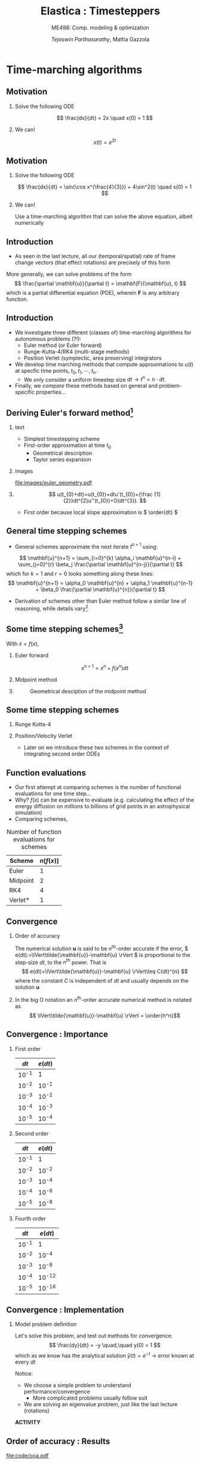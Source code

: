 #+TITLE: Elastica : Timesteppers
#+AUTHOR: /Tejaswin Parthasarathy/, Mattia Gazzola
#+SUBTITLE: ME498: Comp. modeling & optimization
#+BEAMER_FRAME_LEVEL: 2
# #+BEAMER_HEADER: \institute[INST]{Institute\\\url{http://www.institute.edu}}
# #+BEAMER_HEADER: \titlegraphic{\includegraphics[height=1.5cm]{test}}

#+STARTUP: beamer
#+LATEX_CLASS: beamer
#+LATEX_CLASS_OPTIONS: [presentation]
# #+LATEX_CLASS_OPTIONS: [notes]
#+LATEX_HEADER:\usetheme[progressbar=frametitle]{metropolis}
#+LATEX_HEADER:\usepackage{tikz}
#+LATEX_HEADER:\usepackage{tikz-3dplot}
#+LATEX_HEADER:\usepackage{spot}
#+LATEX_HEADER:\newcommand{\gv}[1]{\ensuremath{\mbox{\boldmath$ #1 $}}}
#+LATEX_HEADER:\newcommand{\bv}[1]{\ensuremath{\mathbf{#1}}}
#+LATEX_HEADER:\newcommand{\norm}[1]{\left\lVert#1\right\rVert}
#+LATEX_HEADER:\newcommand{\abs}[1]{\left\lvert#1\right\rvert}
#+LATEX_HEADER:\newcommand{\bigqm}[1][1]{\text{\larger[#1]{\text{?}}}}
#+LATEX_HEADER:\newcommand{\order}[1]{\mathcal O \left( #1 \right)} % order of magnitude
#+LATEX_HEADER:\definecolor{scarlet}{rgb}{1.0, 0.13, 0.0}
#+LATEX_HEADER:\definecolor{shamrockgreen}{rgb}{0.0, 0.62, 0.38}
#+LATEX_HEADER:\definecolor{royalblue}{rgb}{0.25, 0.41, 0.88}
#+OPTIONS:   H:2 num:t toc:nil ::t |:t ^:{} -:t f:t *:t <:t
#+OPTIONS:   tex:t d:nil todo:t pri:nil tags:nil
#+COLUMNS: %45ITEM %10BEAMER_ENV(Env) %10BEAMER_ACT(Act) %4BEAMER_COL(Col) %8BEAMER_OPT(Opt)
* Time-marching algorithms
** Motivation
*** Solve the following ODE                                       :B_example:
	:PROPERTIES:
	:BEAMER_env: example
	:END:
	 \[ \frac{dx}{dt} = 2x \quad x(0) = 1 \]
*** We can!                                                         :B_block:
	:PROPERTIES:
	:BEAMER_env: block
	:END:
	\[ x(t) = e^{2t}\]

** Motivation
*** Solve the following ODE                                       :B_example:
	:PROPERTIES:
	:BEAMER_env: example
	:END:
	 \[ \frac{dx}{dt} = \sin(\cos x^{\frac{4}{3}}) + 4\sin^2(t) \quad x(0) = 1 \]

*** We can!                                                         :B_block:
	:PROPERTIES:
	:BEAMER_env: block
	:BEAMER_ACT: <2->
	:END:
	Use a time-marching algorithm that can solve the above equation, albeit numerically
** Introduction
   - As seen in the last lecture, all our (temporal/spatial) rate of frame change
     vectors (that effect rotations) are precisely of this form

   More generally, we can solve problems of the form
   \[ \frac{\partial \mathbf{u}}{\partial t} = \mathbf{F}(\mathbf{u}, t) \]
   which is a partial differential equation (PDE), wherein \( \mathbf{F} \) is
   any arbitrary function.
** Introduction
   - We investigate three different (classes of) time-marching algorithms for
     autonomous problems (?!):
	 - Euler method (or Euler forward)
	 - Runge-Kutta-4/RK4 (multi-stage methods)
	 - Position Verlet (symplectic, area preserving) integrators
   - We develop time marching methods that compute approximations to \( u(t) \)
     at specfic time points, \( t_0, t_1, \cdots, t_n \).
	 - We only consider a uniform timestep size \( dt  \rightarrow t^n = n \cdot
       dt \).
   - Finally, we /compare/ these methods based on general and problem-specific properties...
** Deriving Euler's forward method[fn:1]
*** text                                                           :B_column:
	:PROPERTIES:
	:BEAMER_env: column
	:BEAMER_COL: 0.5
	:END:
	- Simplest timestepping scheme
	- First-order approximation at time \( t_0 \)
	  - Geometrical description
	  - Taylor series expansion
*** images                                                         :B_column:
	:PROPERTIES:
	:BEAMER_env: column
	:BEAMER_COL: 0.4
	:END:

	#+CAPTION: Geometrical desciption of Euler's method
	#+ATTR_LATEX: :width 0.8\textwidth
	[[file:images/euler_geometry.pdf]]

***                                                         :B_ignoreheading:
	:PROPERTIES:
	:BEAMER_env: ignoreheading
	:END:
	\[ u(t_{0}+dt)=u(t_{0})+dtu'(t_{0})+{\frac {1}{2}}dt^{2}u''(t_{0})+O(dt^{3}). \]
	- First order because local slope approximation is \( \order{dt} \)

** General time stepping schemes
   - General schemes approximate the next iterate \( t^{n+1} \) using:
   \[ \mathbf{u}^{n+1} = \sum_{i=0}^{k} \alpha_i \mathbf{u}^{n-i} + \sum_{j=0}^{r} \beta_j \frac{\partial \mathbf{u}^{n-j}}{\partial t} \]
   which for $k=1$ and $r=0$ looks something along these lines:
   \[ \mathbf{u}^{n+1} = \alpha_0 \mathbf{u}^{n} + \alpha_1 \mathbf{u}^{n-1} + \beta_0 \frac{\partial \mathbf{u}^{n}}{\partial t} \]
   - Derivation of schemes other than Euler method follow a similar line of reasoning, while
     details vary[fn:2]
** Some time stepping schemes[fn:3]
  With \(\dot{x} = f(x) \),
*** Euler forward
	\[ x^{n+1} = x^{n} + f(x^{n})dt \]
*** Midpoint method                                                 :B_block:
	:PROPERTIES:
	:BEAMER_env: block
	:BEAMER_COL: 0.5
	:END:
	#+begin_export latex
	\begin{equation*}
	\begin{aligned}
	x^{*}&= x^{n} + f({x}^{n}) \cdot \frac{dt}{2} \\
	x^{n+1} &= x + f({x}^{*}) \cdot dt \\
	\end{aligned}
	\end{equation*}
	#+end_export
***                                                                :B_column:
	:PROPERTIES:
	:BEAMER_env: column
	:BEAMER_COL: 0.4
	:END:
	#+CAPTION: Geometrical desciption of the midpoint method
	#+ATTR_LATEX: :width 0.8\textwidth
	[[file:images/midpoint_method.png]]

** Some time stepping schemes
*** Runge Kutta-4                                                   :B_block:
	:PROPERTIES:
	:BEAMER_env: block
	:END:
	#+begin_export latex
	\begin{equation*}
	\begin{aligned}
	{k}_1 &= {f}({x}^{n}) \cdot dt \\
	{k}_2 &= {f}({x}^{n} + 0.5 \cdot {k}_1)\cdot dt \\
	{k}_3 &= {f}({x}^{n} + 0.5 \cdot {k}_2)\cdot dt \\
	{k}_4 &= {f}({x}^{n} + 0.5 \cdot {k}_3)\cdot dt \\
	{x}^{n+1} &= {x}^{n} + \frac{{k}_1+2{k}_2+2{k}_3+{k}_4}{6}
	\end{aligned}
	\end{equation*}
	#+end_export
*** Position/Velocity Verlet
	- Later on we introduce these two schemes in the context of integrating
      second order ODEs
** Function evaluations
	- Our first attempt at comparing schemes is the number of functional
      evaluations for one time step...
	- Why? \( f(x) \) can be expensive to evaluate (e.g. calculating the effect
      of the energy diffusion on millions to billions of
      grid points in an astrophysical simulation)
	- Comparing schemes,
	#+CAPTION: Number of function evaluations for schemes
	#+NAME: tab_sym_snake_params
	| Scheme   | \( n[f(x)] \) |
	|----------+---------------|
	| Euler    |             1 |
	| Midpoint |             2 |
	| RK4      |             4 |
	| Verlet*  |             1 |
** Convergence
*** Order of accuracy                                          :B_definition:
	:PROPERTIES:
	:BEAMER_env: definition
	:END:
	The numerical solution \( \mathbf{u} \) is said to be \( n^{\text{th}} \)-order
	accurate if the error, \( e(dt):=\lVert\tilde{\mathbf{u}}-\mathbf{u} \rVert \)
	is proportional to the step-size \( dt \), to the \( n^{\text{th}} \) power. That
	is
	\[ e(dt)=\lVert\tilde{\mathbf{u}}-\mathbf{u} \rVert\leq C(dt)^{n} \]
    where the constant \( C \) is independent of \( dt \) and usually depends on
	the solution \( \mathbf{u}\)
***                                                         :B_ignoreheading:
	:PROPERTIES:
	:BEAMER_env: ignoreheading
	:END:
 	In the big O notation an \(n^{\text{th}}\)-order accurate numerical method
 	is notated as
	\[ \lVert\tilde{\mathbf{u}}-\mathbf{u} \rVert = \order{h^n}\]
** Convergence : Importance
*** First order :B_block:
	:PROPERTIES:
	:BEAMER_env: block
	:BEAMER_COL: 0.4
	:END:
	| \( dt \) | \( e(dt) \) |
	|----------+-------------|
	| 10^{-1}  | 1           |
	| 10^{-2}  | 10^{-1}     |
	| 10^{-3}  | 10^{-2}     |
	| 10^{-4}  | 10^{-3}     |
	| 10^{-5}  | 10^{-4}     |
*** Second order :B_block:
	:PROPERTIES:
	:BEAMER_env: block
	:BEAMER_COL: 0.4
	:END:
	| \( dt \) | \( e(dt) \) |
	|----------+-------------|
	| 10^{-1}  | 1           |
	| 10^{-2}  | 10^{-2}     |
	| 10^{-3}  | 10^{-4}     |
	| 10^{-4}  | 10^{-6}     |
	| 10^{-5}  | 10^{-8}     |
*** Fourth order :B_block:
	:PROPERTIES:
	:BEAMER_env: block
	:BEAMER_COL: 0.4
	:END:
	| \( dt \) | \( e(dt) \) |
	|----------+-------------|
	| 10^{-1}  | 1           |
	| 10^{-2}  | 10^{-4}     |
	| 10^{-3}  | 10^{-8}     |
	| 10^{-4}  | 10^{-12}    |
	| 10^{-5}  | 10^{-16}    |
** Convergence : Implementation
*** Model problem definition
  Let's solve this problem, and test out methods for convergence:
  \[ \frac{dy}{dt} = -y \quad,\quad  y(0) = 1 \]
  which as we know has the analytical solution \( \tilde{y}(t) = e^{-t} \) \rightarrow
  error known at every \( dt \)

  Notice:
   - We choose a simple problem to understand performance/convergence
	 - More complicated problems usually follow suit
   - We are solving an eigenvalue problem, just like the last lecture (rotations)

  *ACTIVITY*
** Order of accuracy : Results
   #+CAPTION: Schemes exhibit different orders of accuracy
   #+ATTR_LATEX: :width 0.6\textwidth
   file:code/ooa.pdf
** Order of accuracy : Results
	#+CAPTION: Order of accuracy for different schemes
	#+NAME: tab_sym_snake_params
	| Scheme   | \( n(f(x)) \) |
	|----------+---------------|
	| Euler    |             1 |
	| Midpoint |             2 |
	| RK4      |             4 |
	| Verlet*  |             ? |
** Energy preserving scheme
+ Give definition of harmonic oscillator here too (just picture and equations)
** TODO Summary : give properties in a table

* Footnotes

[fn:3] Oleg Alexandrov, Public Domain, Wikimedia

[fn:2] By a *lot*

[fn:1] Wikimedia
